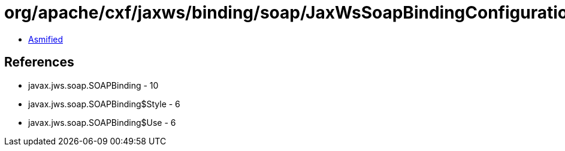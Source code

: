= org/apache/cxf/jaxws/binding/soap/JaxWsSoapBindingConfiguration.class

 - link:JaxWsSoapBindingConfiguration-asmified.java[Asmified]

== References

 - javax.jws.soap.SOAPBinding - 10
 - javax.jws.soap.SOAPBinding$Style - 6
 - javax.jws.soap.SOAPBinding$Use - 6
